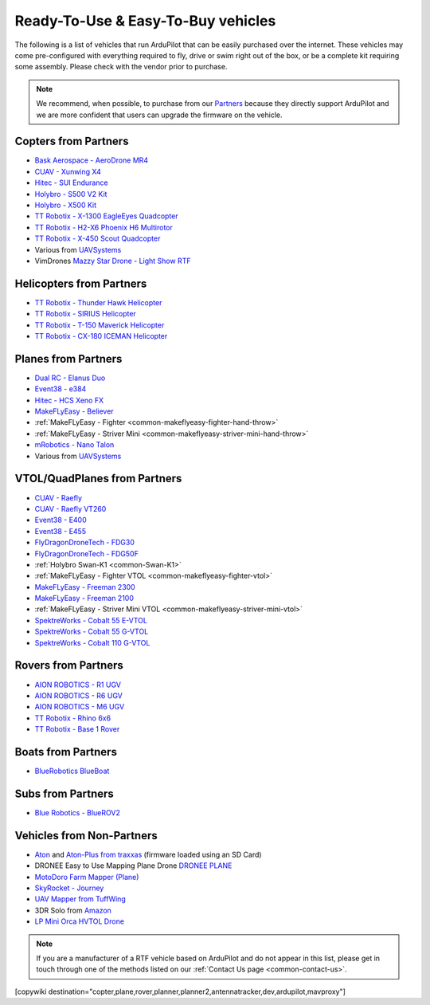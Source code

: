 .. _common-rtf:

===================================
Ready-To-Use & Easy-To-Buy vehicles
===================================

The following is a list of vehicles that run ArduPilot that can be easily purchased over the internet.
These vehicles may come pre-configured with everything required to fly, drive or swim right out of the box, or be a complete kit requiring some assembly.
Please check with the vendor prior to purchase.

.. note::

   We recommend, when possible, to purchase from our `Partners <https://ardupilot.org/about/Partners>`__ because they directly support ArduPilot and we are more confident that users can upgrade the firmware on the vehicle.

Copters from Partners
=====================

* `Bask Aerospace - AeroDrone MR4 <http://www.baskaerospace.com.au/aerodrone/mr4>`__
* `CUAV - Xunwing X4 <https://store.cuav.net/shop/xunwing-x4/>`__
* `Hitec - SUI Endurance <https://hitecnology.com/drones/sui-endurance-multipurpose-professional-multirotor>`__
* `Holybro - S500 V2 Kit <https://shop.holybro.com/s500-v2-kitmotor2216-880kv-propeller1045_p1153.html>`__
* `Holybro - X500 Kit <https://shop.holybro.com/x500-kit_p1180.html>`__
* `TT Robotix - X-1300 EagleEyes Quadcopter <http://www.ttrobotix.com/products/detail/923.html>`__
* `TT Robotix - H2-X6 Phoenix H6 Multirotor <http://www.ttrobotix.com/products/detail/926.html>`__
* `TT Robotix - X-450 Scout Quadcopter <http://www.ttrobotix.com/products/detail/928.html>`__
* Various from `UAVSystems <https://uavsystemsinternational.com/pages/heavy-lift-payload-drones/>`__
* VimDrones `Mazzy Star Drone - Light Show RTF <https://vimdrones.com/products/e5586543-cf6d-452d-9e6b-f4ea43eabb52--Mazzy-Star-Drone>`__

Helicopters from Partners
=========================

* `TT Robotix - Thunder Hawk Helicopter <http://www.ttrobotix.com/products/detail/902.html>`__
* `TT Robotix - SIRIUS Helicopter <http://www.ttrobotix.com/products/detail/905.html>`__
* `TT Robotix - T-150 Maverick Helicopter <http://www.ttrobotix.com/products/detail/924.html>`__
* `TT Robotix - CX-180 ICEMAN Helicopter <http://www.ttrobotix.com/products/detail/925.html>`__

Planes from Partners
====================

* `Dual RC - Elanus Duo <https://www.dualrc.com/elanus-duo/rtf/>`__
* `Event38 - e384 <https://event38.com/fixed-wing/e384-mapping-drone/>`__
* `Hitec - HCS Xeno FX <https://hitecnology.com/drones/hcs-xeno-fx-fixed-wing-mapping-suas>`__
* `MakeFLyEasy - Believer <https://www.aliexpress.com/item/30000002380639.html?spm=a2g0o.store_home.productList_1076398524.pic_4>`__
* :ref:`MakeFLyEasy - Fighter <common-makeflyeasy-fighter-hand-throw>`
* :ref:`MakeFLyEasy - Striver Mini <common-makeflyeasy-striver-mini-hand-throw>`
* `mRobotics - Nano Talon <https://store.mrobotics.io/ProductDetails.asp?ProductCode=mRo-talon0318-mr>`__
* Various from `UAVSystems <https://uavsystemsinternational.com/collections/fixed-wing-long-range-drones>`__

VTOL/QuadPlanes from Partners
=============================
* `CUAV - Raefly <https://store.cuav.net/shop/raefly/>`__
* `CUAV - Raefly VT260 <https://store.cuav.net/shop/raefly-vt260-vtol-uav/>`__
* `Event38 - E400 <https://event38.com/fixed-wing/e400-vtol-drone/>`__
* `Event38 - E455 <https://event38.com/fixed-wing/e455-vtol-drone/>`__
* `FlyDragonDroneTech - FDG30 <https://www.droneassemble.com/product/vtol-uav-6-hours-endurance-with-1kg-payload-for-survey-serveillance/>`__
* `FlyDragonDroneTech - FDG50F <https://www.droneassemble.com/product/hybrid-vtol-uav-7-hours-endurance-with-10kgs-payload/>`__
* :ref:`Holybro Swan-K1 <common-Swan-K1>`
* :ref:`MakeFLyEasy - Fighter VTOL <common-makeflyeasy-fighter-vtol>`
* `MakeFLyEasy - Freeman 2300 <https://www.aliexpress.com/item/10000223137957.html?spm=a2g0o.store_home.productList_1076398524.pic_3>`__
* `MakeFLyEasy - Freeman 2100 <https://www.aliexpress.com/item/10000223137957.html?spm=a2g0o.store_home.productList_1076398524.pic_2>`__
* :ref:`MakeFLyEasy - Striver Mini VTOL <common-makeflyeasy-striver-mini-vtol>`
* `SpektreWorks - Cobalt 55 E-VTOL <https://www.spektreworks.com/cobalt>`__
* `SpektreWorks - Cobalt 55 G-VTOL <https://www.spektreworks.com/cobalt>`__
* `SpektreWorks - Cobalt 110 G-VTOL <https://www.spektreworks.com/cobalt>`__  

Rovers from Partners
====================

* `AION ROBOTICS - R1 UGV <https://www.aionrobotics.com/r1>`__
* `AION ROBOTICS - R6 UGV <https://www.aionrobotics.com/r6>`__
* `AION ROBOTICS - M6 UGV <https://www.aionrobotics.com/m6-commercial-ugv>`__
* `TT Robotix - Rhino 6x6 <http://www.ttrobotix.com/products/detail/906.html>`__
* `TT Robotix - Base 1 Rover <http://www.ttrobotix.com/products/detail/907.html>`__

Boats from Partners
===================

* `BlueRobotics BlueBoat <https://bluerobotics.com/store/boat/blueboat/blueboat/>`__

Subs from Partners
==================

* `Blue Robotics - BlueROV2 <https://bluerobotics.com/store/rov/bluerov2/>`__


Vehicles from Non-Partners
==========================

* `Aton <https://traxxas.com/products/models/heli/Aton-Plus>`__ and `Aton-Plus from traxxas <https://traxxas.com/products/models/heli/Aton-Plus>`__ (firmware loaded using an SD Card)
* DRONEE  Easy to Use Mapping Plane Drone `DRONEE PLANE <https://dronee.aero/pages/droneeplane>`__
* `MotoDoro Farm Mapper (Plane) <https://motodoro.com/blog/detail/00005-farm-mapper-vtol.html>`__
* `SkyRocket - Journey <http://sky-viper.com/journey/>`__
* `UAV Mapper from TuffWing <http://www.tuffwing.com/products/drone_mapper.html>`__
* 3DR Solo from `Amazon <https://www.amazon.com/3DR-Solo-Quadcopter-No-Gimbal/dp/B00ZPM7BOG>`__
* `LP Mini Orca HVTOL Drone <https://lpbond.com/productos/miniorca.html>`__


.. note::

   If you are a manufacturer of a RTF vehicle based on ArduPilot and do not appear in this list, please get in touch through one of the methods listed on our :ref:`Contact Us page <common-contact-us>`.

[copywiki destination="copter,plane,rover,planner,planner2,antennatracker,dev,ardupilot,mavproxy"]

